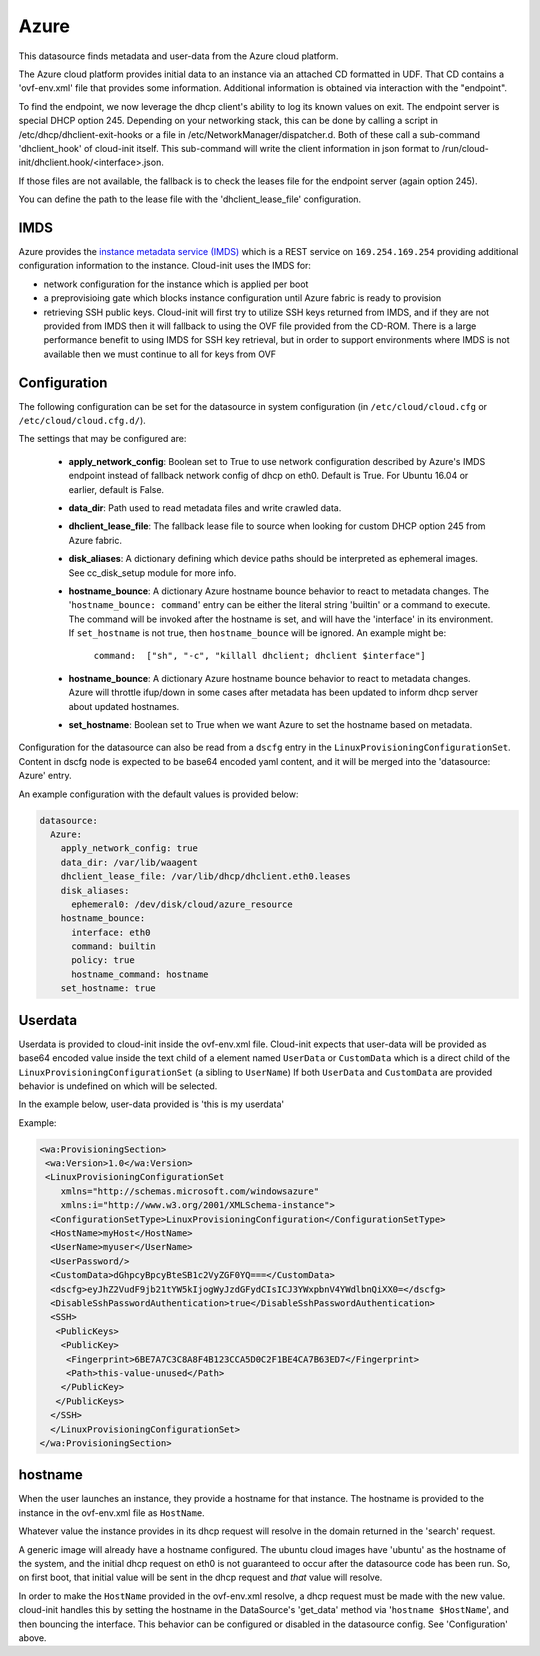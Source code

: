 .. _datasource_azure:

Azure
=====

This datasource finds metadata and user-data from the Azure cloud platform.


The Azure cloud platform provides initial data to an instance via an attached
CD formatted in UDF.  That CD contains a 'ovf-env.xml' file that provides some
information.  Additional information is obtained via interaction with the
"endpoint".

To find the endpoint, we now leverage the dhcp client's ability to log its
known values on exit.  The endpoint server is special DHCP option 245.
Depending on your networking stack, this can be done
by calling a script in /etc/dhcp/dhclient-exit-hooks or a file in
/etc/NetworkManager/dispatcher.d.  Both of these call a sub-command
'dhclient_hook' of cloud-init itself. This sub-command will write the client
information in json format to /run/cloud-init/dhclient.hook/<interface>.json.

If those files are not available, the fallback is to check the leases file
for the endpoint server (again option 245).

You can define the path to the lease file with the 'dhclient_lease_file'
configuration.


IMDS
----
Azure provides the `instance metadata service (IMDS)
<https://docs.microsoft.com/en-us/azure/virtual-machines/windows/instance-metadata-service>`_
which is a REST service on ``169.254.169.254`` providing additional
configuration information to the instance. Cloud-init uses the IMDS for:

- network configuration for the instance which is applied per boot
- a preprovisioing gate which blocks instance configuration until Azure fabric
  is ready to provision
- retrieving SSH public keys. Cloud-init will first try to utilize SSH keys
  returned from IMDS, and if they are not provided from IMDS then it will
  fallback to using the OVF file provided from the CD-ROM. There is a large
  performance benefit to using IMDS for SSH key retrieval, but in order to
  support environments where IMDS is not available then we must continue to
  all for keys from OVF


Configuration
-------------
The following configuration can be set for the datasource in system
configuration (in ``/etc/cloud/cloud.cfg`` or ``/etc/cloud/cloud.cfg.d/``).

The settings that may be configured are:

 * **apply_network_config**: Boolean set to True to use network configuration
   described by Azure's IMDS endpoint instead of fallback network config of
   dhcp on eth0. Default is True. For Ubuntu 16.04 or earlier, default is
   False.
 * **data_dir**: Path used to read metadata files and write crawled data.
 * **dhclient_lease_file**: The fallback lease file to source when looking for
   custom DHCP option 245 from Azure fabric.
 * **disk_aliases**: A dictionary defining which device paths should be
   interpreted as ephemeral images. See cc_disk_setup module for more info.
 * **hostname_bounce**: A dictionary Azure hostname bounce behavior to react to
   metadata changes.  The '``hostname_bounce: command``' entry can be either
   the literal string 'builtin' or a command to execute.  The command will be
   invoked after the hostname is set, and will have the 'interface' in its
   environment.  If ``set_hostname`` is not true, then ``hostname_bounce``
   will be ignored.  An example might be:

     ``command:  ["sh", "-c", "killall dhclient; dhclient $interface"]``

 * **hostname_bounce**: A dictionary Azure hostname bounce behavior to react to
   metadata changes. Azure will throttle ifup/down in some cases after metadata
   has been updated to inform dhcp server about updated hostnames.
 * **set_hostname**: Boolean set to True when we want Azure to set the hostname
   based on metadata.

Configuration for the datasource can also be read from a
``dscfg`` entry in the ``LinuxProvisioningConfigurationSet``.  Content in
dscfg node is expected to be base64 encoded yaml content, and it will be
merged into the 'datasource: Azure' entry.

An example configuration with the default values is provided below:

.. sourcecode:: yaml

  datasource:
    Azure:
      apply_network_config: true
      data_dir: /var/lib/waagent
      dhclient_lease_file: /var/lib/dhcp/dhclient.eth0.leases
      disk_aliases:
        ephemeral0: /dev/disk/cloud/azure_resource
      hostname_bounce:
        interface: eth0
        command: builtin
        policy: true
        hostname_command: hostname
      set_hostname: true


Userdata
--------
Userdata is provided to cloud-init inside the ovf-env.xml file. Cloud-init
expects that user-data will be provided as base64 encoded value inside the
text child of a element named ``UserData`` or ``CustomData`` which is a direct
child of the ``LinuxProvisioningConfigurationSet`` (a sibling to ``UserName``)
If both ``UserData`` and ``CustomData`` are provided behavior is undefined on
which will be selected.

In the example below, user-data provided is 'this is my userdata'

Example:

.. sourcecode:: xml

 <wa:ProvisioningSection>
  <wa:Version>1.0</wa:Version>
  <LinuxProvisioningConfigurationSet
     xmlns="http://schemas.microsoft.com/windowsazure"
     xmlns:i="http://www.w3.org/2001/XMLSchema-instance">
   <ConfigurationSetType>LinuxProvisioningConfiguration</ConfigurationSetType>
   <HostName>myHost</HostName>
   <UserName>myuser</UserName>
   <UserPassword/>
   <CustomData>dGhpcyBpcyBteSB1c2VyZGF0YQ===</CustomData>
   <dscfg>eyJhZ2VudF9jb21tYW5kIjogWyJzdGFydCIsICJ3YWxpbnV4YWdlbnQiXX0=</dscfg>
   <DisableSshPasswordAuthentication>true</DisableSshPasswordAuthentication>
   <SSH>
    <PublicKeys>
     <PublicKey>
      <Fingerprint>6BE7A7C3C8A8F4B123CCA5D0C2F1BE4CA7B63ED7</Fingerprint>
      <Path>this-value-unused</Path>
     </PublicKey>
    </PublicKeys>
   </SSH>
   </LinuxProvisioningConfigurationSet>
 </wa:ProvisioningSection>

hostname
--------
When the user launches an instance, they provide a hostname for that instance.
The hostname is provided to the instance in the ovf-env.xml file as
``HostName``.

Whatever value the instance provides in its dhcp request will resolve in the
domain returned in the 'search' request.

A generic image will already have a hostname configured.  The ubuntu
cloud images have 'ubuntu' as the hostname of the system, and the
initial dhcp request on eth0 is not guaranteed to occur after the
datasource code has been run.  So, on first boot, that initial value
will be sent in the dhcp request and *that* value will resolve.

In order to make the ``HostName`` provided in the ovf-env.xml resolve,
a dhcp request must be made with the new value. cloud-init handles
this by setting the hostname in the DataSource's 'get_data' method via
'``hostname $HostName``', and then bouncing the interface.  This
behavior can be configured or disabled in the datasource config.  See
'Configuration' above.

.. vi: textwidth=78
